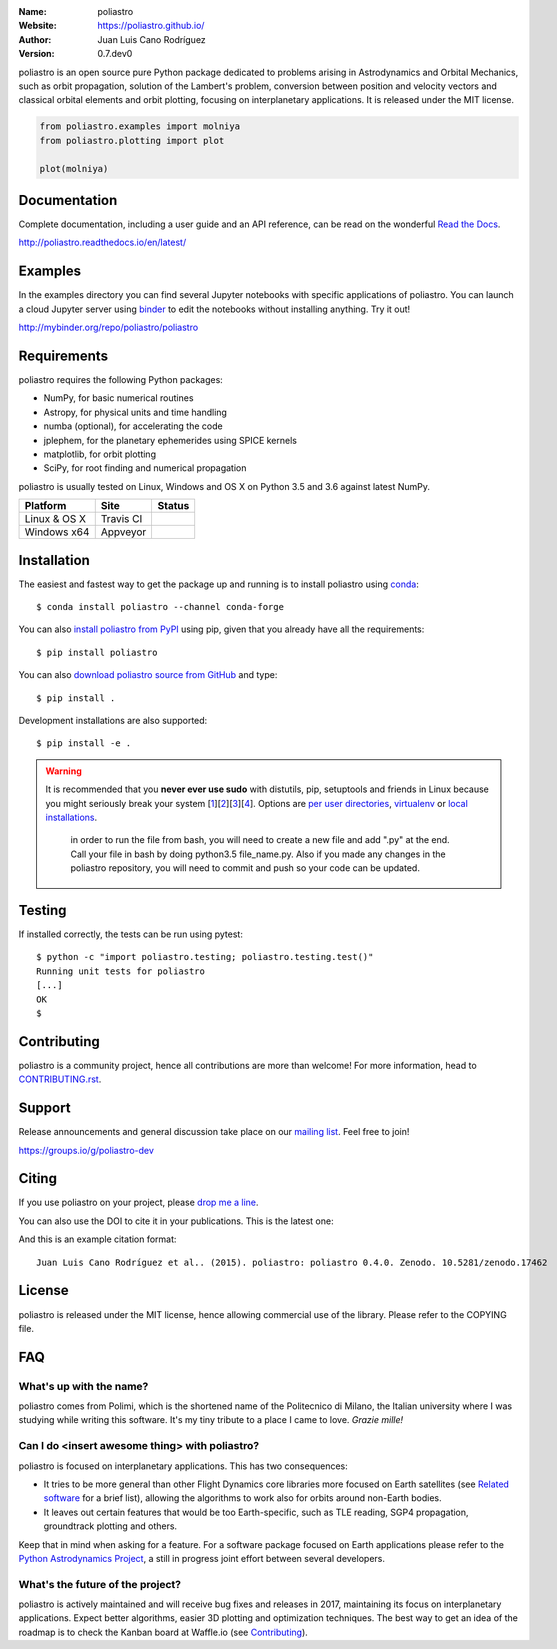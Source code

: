 .. poliastro

.. image:: http://poliastro.github.io/images/logo_text.png
   :target: http://poliastro.github.io/
   :alt: poliastro logo
   :width: 675px
   :align: center

.. |orcid| image:: https://img.shields.io/badge/id-0000--0002--2187--161X-a6ce39.svg
   :target: http://orcid.org/0000-0002-2187-161X

:Name: poliastro
:Website: https://poliastro.github.io/
:Author: Juan Luis Cano Rodríguez |orcid|
:Version: 0.7.dev0

.. |travisci| image:: https://img.shields.io/travis/poliastro/poliastro/master.svg?style=flat-square
   :target: https://travis-ci.org/poliastro/poliastro

.. |appveyor| image:: https://img.shields.io/appveyor/ci/Juanlu001/poliastro/master.svg?style=flat-square
   :target: https://ci.appveyor.com/project/Juanlu001/poliastro/branch/master

.. |codecov| image:: https://img.shields.io/codecov/c/github/poliastro/poliastro.svg?style=flat-square
   :target: https://codecov.io/github/poliastro/poliastro?branch=master

.. |codeclimate| image:: https://img.shields.io/codeclimate/github/poliastro/poliastro.svg?style=flat-square
   :target: https://lima.codeclimate.com/github/poliastro/poliastro

.. |docs| image:: https://img.shields.io/badge/docs-latest-brightgreen.svg?style=flat-square
   :target: http://poliastro.readthedocs.io/en/latest/?badge=latest

.. |license| image:: https://img.shields.io/badge/license-MIT-blue.svg?style=flat-square
   :target: https://github.com/poliastro/poliastro/raw/master/COPYING

.. |doi| image:: https://zenodo.org/badge/12813/poliastro/poliastro.svg?style=flat-square
   :target: https://zenodo.org/badge/latestdoi/12813/poliastro/poliastro

.. |astropy| image:: http://img.shields.io/badge/powered%20by-AstroPy-orange.svg?style=flat-square
   :target: http://www.astropy.org/

.. |mailing| image:: https://img.shields.io/badge/mailing%20list-groups.io-8cbcd1.svg?style=flat-square
   :target: https://groups.io/g/poliastro-dev

|travisci| |appveyor| |codecov| |codeclimate|

|docs| |license| |doi| |astropy| |mailing|

poliastro is an open source pure Python package dedicated to problems arising in Astrodynamics and
Orbital Mechanics, such as orbit propagation, solution of the Lambert's
problem, conversion between position and velocity vectors and classical
orbital elements and orbit plotting, focusing on interplanetary applications.
It is released under the MIT license.

.. code-block:: python

    from poliastro.examples import molniya
    from poliastro.plotting import plot
    
    plot(molniya)

.. image:: https://github.com/poliastro/poliastro/raw/master/examples/molniya.png
   :align: center

Documentation
=============

|docs|

Complete documentation, including a user guide and an API reference, can be read on
the wonderful `Read the Docs`_.

http://poliastro.readthedocs.io/en/latest/

.. _`Read the Docs`: http://readthedocs.io/

Examples
========

.. |mybinder| image:: https://img.shields.io/badge/launch-binder-e66581.svg?style=flat-square
   :target: http://mybinder.org/repo/poliastro/poliastro

|mybinder|

In the examples directory you can find several Jupyter notebooks with specific
applications of poliastro. You can launch a cloud Jupyter server using `binder`_ to edit
the notebooks without installing anything. Try it out!

http://mybinder.org/repo/poliastro/poliastro

.. _binder: http://mybinder.org/

Requirements
============

poliastro requires the following Python packages:

* NumPy, for basic numerical routines
* Astropy, for physical units and time handling
* numba (optional), for accelerating the code
* jplephem, for the planetary ephemerides using SPICE kernels
* matplotlib, for orbit plotting
* SciPy, for root finding and numerical propagation

poliastro is usually tested on Linux, Windows and OS X on Python
3.5 and 3.6 against latest NumPy.

==============  ============  ===================
Platform        Site          Status
==============  ============  ===================
Linux & OS X    Travis CI     |travisci|
Windows x64     Appveyor      |appveyor|
==============  ============  ===================

Installation
============

The easiest and fastest way to get the package up and running is to
install poliastro using `conda <http://conda.io>`_::

  $ conda install poliastro --channel conda-forge

You can also `install poliastro from PyPI`_ using pip, given that you already
have all the requirements::

  $ pip install poliastro

You can also `download poliastro source from GitHub`_ and type::

  $ pip install .

Development installations are also supported::

  $ pip install -e .

.. _`install poliastro from PyPI`: https://pypi.python.org/pypi/poliastro/
.. _`download poliastro source from GitHub`: http://github.com/poliastro/poliastro

.. warning::

    It is recommended that you **never ever use sudo** with distutils, pip,
    setuptools and friends in Linux because you might seriously break your
    system [1_][2_][3_][4_]. Options are `per user directories`_, `virtualenv`_
    or `local installations`_.

     in order to run the file from bash, you will need to create a new file and add ".py" at the end. Call your file in bash by doing python3.5 file_name.py. Also if you made any changes in the poliastro repository, you will need to commit and push so your code can be updated.
.. _1: http://wiki.python.org/moin/CheeseShopTutorial#Distutils_Installation
.. _2: http://stackoverflow.com/questions/4314376/how-can-i-install-a-python-egg-file/4314446#comment4690673_4314446
.. _3: http://workaround.org/easy-install-debian
.. _4: http://matplotlib.1069221.n5.nabble.com/Why-is-pip-not-mentioned-in-the-Installation-Documentation-tp39779p39812.html

.. _`per user directories`: http://stackoverflow.com/a/7143496/554319
.. _`virtualenv`: http://pypi.python.org/pypi/virtualenv
.. _`local installations`: http://stackoverflow.com/a/4325047/554319

Testing
=======

|codecov|

If installed correctly, the tests can be run using pytest::

  $ python -c "import poliastro.testing; poliastro.testing.test()"
  Running unit tests for poliastro
  [...]
  OK
  $ 

Contributing
============

.. image:: https://img.shields.io/waffle/label/poliastro/poliastro/1%20-%20Ready.svg?style=flat-square
   :target: https://waffle.io/poliastro/poliastro
   :alt: 'Stories in Ready'

poliastro is a community project, hence all contributions are more than
welcome! For more information, head to `CONTRIBUTING.rst`_.

.. _`CONTRIBUTING.rst`: https://github.com/poliastro/poliastro/blob/master/CONTRIBUTING.rst

Support
=======

|mailing|

Release announcements and general discussion take place on our `mailing list`_.
Feel free to join!

.. _`mailing list`: https://groups.io/g/poliastro-dev

https://groups.io/g/poliastro-dev

Citing
======

If you use poliastro on your project, please
`drop me a line <mailto:juanlu001@gmail.com>`_.

You can also use the DOI to cite it in your publications. This is the latest
one:

|doi|

And this is an example citation format::

 Juan Luis Cano Rodríguez et al.. (2015). poliastro: poliastro 0.4.0. Zenodo. 10.5281/zenodo.17462

License
=======

|license|

poliastro is released under the MIT license, hence allowing commercial
use of the library. Please refer to the COPYING file.

FAQ
===

What's up with the name?
------------------------

poliastro comes from Polimi, which is the shortened name of the Politecnico di
Milano, the Italian university where I was studying while writing this
software. It's my tiny tribute to a place I came to love. *Grazie mille!*

Can I do <insert awesome thing> with poliastro?
-----------------------------------------------

poliastro is focused on interplanetary applications. This has two consequences:

* It tries to be more general than other Flight Dynamics core libraries more
  focused on Earth satellites (see `Related software`_ for a brief list),
  allowing the algorithms to work also for orbits around non-Earth bodies.
* It leaves out certain features that would be too Earth-specific, such as
  TLE reading, SGP4 propagation, groundtrack plotting and others.

Keep that in mind when asking for a feature. For a software package focused on
Earth applications please refer to the `Python Astrodynamics Project`_, a
still in progress joint effort between several developers.

.. _`Related software`: http://poliastro.readthedocs.io/en/latest/about.html#related-software
.. _`Python Astrodynamics Project`: https://github.com/python-astrodynamics/astrodynamics

What's the future of the project?
---------------------------------

poliastro is actively maintained and will receive bug fixes and releases
in 2017, maintaining its focus on interplanetary applications. Expect better
algorithms, easier 3D plotting and optimization techniques. The best way
to get an idea of the roadmap is to check the Kanban board at Waffle.io
(see `Contributing`_).
